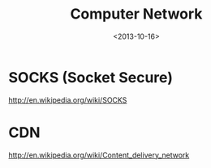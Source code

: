 #+TITLE: Computer Network
#+DATE: <2013-10-16>

* SOCKS (Socket Secure)

http://en.wikipedia.org/wiki/SOCKS

* CDN

http://en.wikipedia.org/wiki/Content_delivery_network

